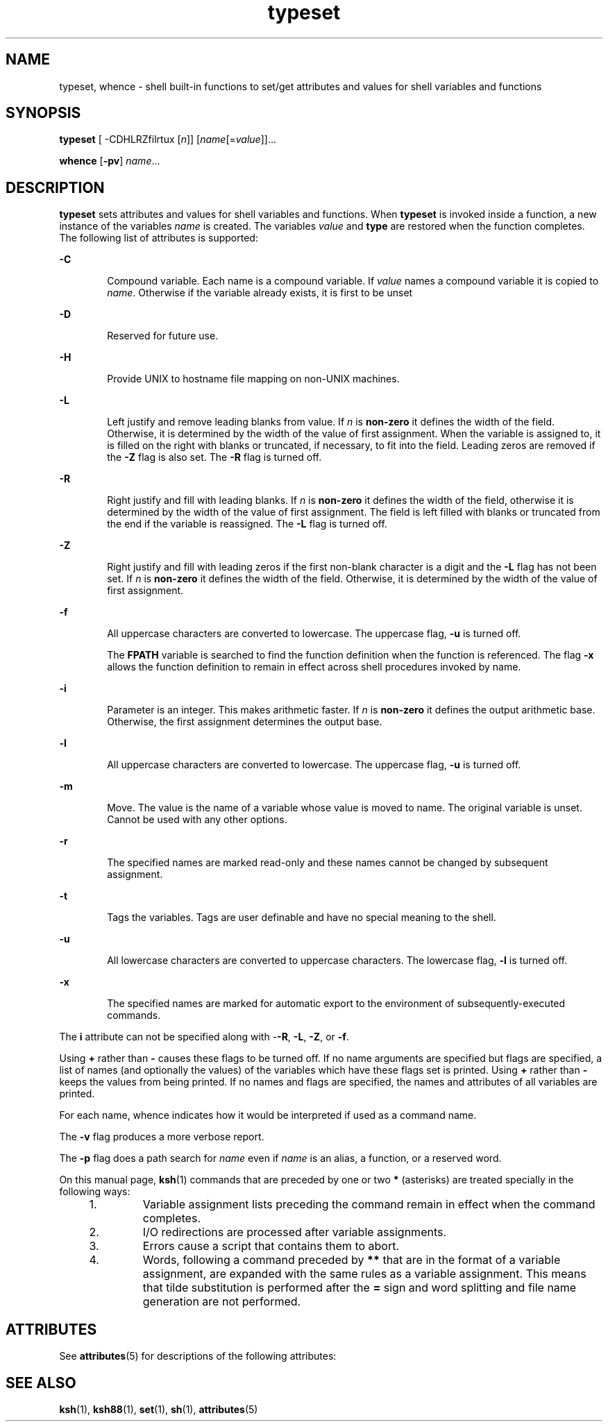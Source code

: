 '\" te
.\" Copyright (c) 2009, 2011, Oracle and/or its affiliates. All rights reserved.
.\" Copyright 1989 AT&T
.\" Portions Copyright (c) 1982-2007 AT&T Knowledge Ventures
.TH typeset 1 "12 Jul 2011" "SunOS 5.11" "User Commands"
.SH NAME
typeset, whence \- shell built-in functions to set/get attributes and values for shell variables and functions
.SH SYNOPSIS
.LP
.nf
\fBtypeset\fR [ -CDHLRZfilrtux [\fIn\fR]] [\fIname\fR[=\fIvalue\fR]]...
.fi

.LP
.nf
\fBwhence\fR [\fB-pv\fR] \fIname\fR...
.fi

.SH DESCRIPTION
.sp
.LP
\fBtypeset\fR sets attributes and values for shell variables and functions. When \fBtypeset\fR is invoked inside a function, a new instance of the variables \fIname\fR is created. The variables \fIvalue\fR and \fBtype\fR are restored when the function completes. The following list of attributes is supported:
.sp
.ne 2
.mk
.na
\fB\fB-C\fR\fR
.ad
.RS 6n
.rt  
Compound variable. Each name is a compound variable. If \fIvalue\fR names a compound variable it is copied to \fIname\fR. Otherwise if the variable already exists, it is first to be unset
.RE

.sp
.ne 2
.mk
.na
\fB\fB-D\fR\fR
.ad
.RS 6n
.rt  
Reserved for future use.
.RE

.sp
.ne 2
.mk
.na
\fB\fB-H\fR\fR
.ad
.RS 6n
.rt  
Provide UNIX to hostname file mapping on non-UNIX machines.
.RE

.sp
.ne 2
.mk
.na
\fB\fB-L\fR\fR
.ad
.RS 6n
.rt  
Left justify and remove leading blanks from value. If \fIn\fR is \fBnon-zero\fR it defines the width of the field. Otherwise, it is determined by the width of the value of first assignment. When the variable is assigned to, it is filled on the right with blanks or truncated, if necessary, to fit into the field. Leading zeros are removed if the \fB-Z\fR flag is also set. The \fB-R\fR flag is turned off.
.RE

.sp
.ne 2
.mk
.na
\fB\fB-R\fR\fR
.ad
.RS 6n
.rt  
Right justify and fill with leading blanks. If \fIn\fR is \fBnon-zero\fR it defines the width of the field, otherwise it is determined by the width of the value of first assignment. The field is left filled with blanks or truncated from the end if the variable is reassigned. The \fB-L\fR flag is turned off.
.RE

.sp
.ne 2
.mk
.na
\fB\fB-Z\fR\fR
.ad
.RS 6n
.rt  
Right justify and fill with leading zeros if the first non-blank character is a digit and the \fB-L\fR flag has not been set. If \fIn\fR is \fBnon-zero\fR it defines the width of the field. Otherwise, it is determined by the width of the value of first assignment.
.RE

.sp
.ne 2
.mk
.na
\fB\fB-f\fR\fR
.ad
.RS 6n
.rt  
All uppercase characters are converted to lowercase. The uppercase flag, \fB-u\fR is turned off.
.sp
The \fBFPATH\fR variable is searched to find the function definition when the function is referenced. The flag \fB-x\fR allows the function definition to remain in effect across shell procedures invoked by name.
.RE

.sp
.ne 2
.mk
.na
\fB\fB-i\fR\fR
.ad
.RS 6n
.rt  
Parameter is an integer. This makes arithmetic faster. If \fIn\fR is \fBnon-zero\fR it defines the output arithmetic base. Otherwise, the first assignment determines the output base.
.RE

.sp
.ne 2
.mk
.na
\fB\fB-l\fR\fR
.ad
.RS 6n
.rt  
All uppercase characters  are  converted  to  lowercase. The uppercase flag, \fB-u\fR is turned off. 
.RE

.sp
.ne 2
.mk
.na
\fB\fB-m\fR\fR
.ad
.RS 6n
.rt  
Move. The value is the name of a variable whose value is moved to name. The original variable is unset. Cannot be used with any other options.
.RE

.sp
.ne 2
.mk
.na
\fB\fB-r\fR\fR
.ad
.RS 6n
.rt  
The specified names are marked read-only and these names cannot be changed by subsequent assignment.
.RE

.sp
.ne 2
.mk
.na
\fB\fB-t\fR\fR
.ad
.RS 6n
.rt  
Tags the variables. Tags are user definable and have no special meaning to the shell.
.RE

.sp
.ne 2
.mk
.na
\fB\fB-u\fR\fR
.ad
.RS 6n
.rt  
All lowercase characters are converted to uppercase characters. The lowercase flag, \fB-l\fR is turned off.
.RE

.sp
.ne 2
.mk
.na
\fB\fB-x\fR\fR
.ad
.RS 6n
.rt  
The specified names are marked for automatic export to the environment of subsequently-executed commands.
.RE

.sp
.LP
The \fBi\fR attribute can not be specified along with -\fB-R\fR, \fB-L\fR, \fB-Z\fR, or \fB-f\fR.
.sp
.LP
Using \fB+\fR rather than \fB-\fR causes these flags to be turned off. If no name arguments are specified but flags are specified, a list of names (and optionally the values) of the variables which have these flags set is printed. Using \fB+\fR rather than \fB-\fR keeps the values from being printed. If no names and flags are specified, the names and attributes of all variables are printed.
.sp
.LP
For each name, whence indicates how it would be interpreted if used as a command name.
.sp
.LP
The \fB-v\fR flag produces a more verbose report.
.sp
.LP
The \fB-p\fR flag does a path search for \fIname\fR even if \fIname\fR  is an alias, a function, or a reserved word.  
.sp
.LP
On this manual page, \fBksh\fR(1) commands that are preceded by one or two \fB*\fR (asterisks) are treated specially in the following ways:
.RS +4
.TP
1.
Variable assignment lists preceding the command remain in effect when the command completes.
.RE
.RS +4
.TP
2.
I/O redirections are processed after variable assignments.
.RE
.RS +4
.TP
3.
Errors cause a script that contains them to abort.
.RE
.RS +4
.TP
4.
Words, following a command preceded by \fB**\fR that are in the format of a variable assignment, are expanded with the same rules as a variable assignment. This means that tilde substitution is performed after the \fB=\fR sign and word splitting and file name generation are not performed.
.RE
.SH ATTRIBUTES
.sp
.LP
See \fBattributes\fR(5) for descriptions of the following attributes:
.sp

.sp
.TS
tab() box;
cw(2.75i) |cw(2.75i) 
lw(2.75i) |lw(2.75i) 
.
ATTRIBUTE TYPEATTRIBUTE VALUE
_
Availabilitysystem/core-os
.TE

.SH SEE ALSO
.sp
.LP
\fBksh\fR(1), \fBksh88\fR(1), \fBset\fR(1), \fBsh\fR(1), \fBattributes\fR(5)
